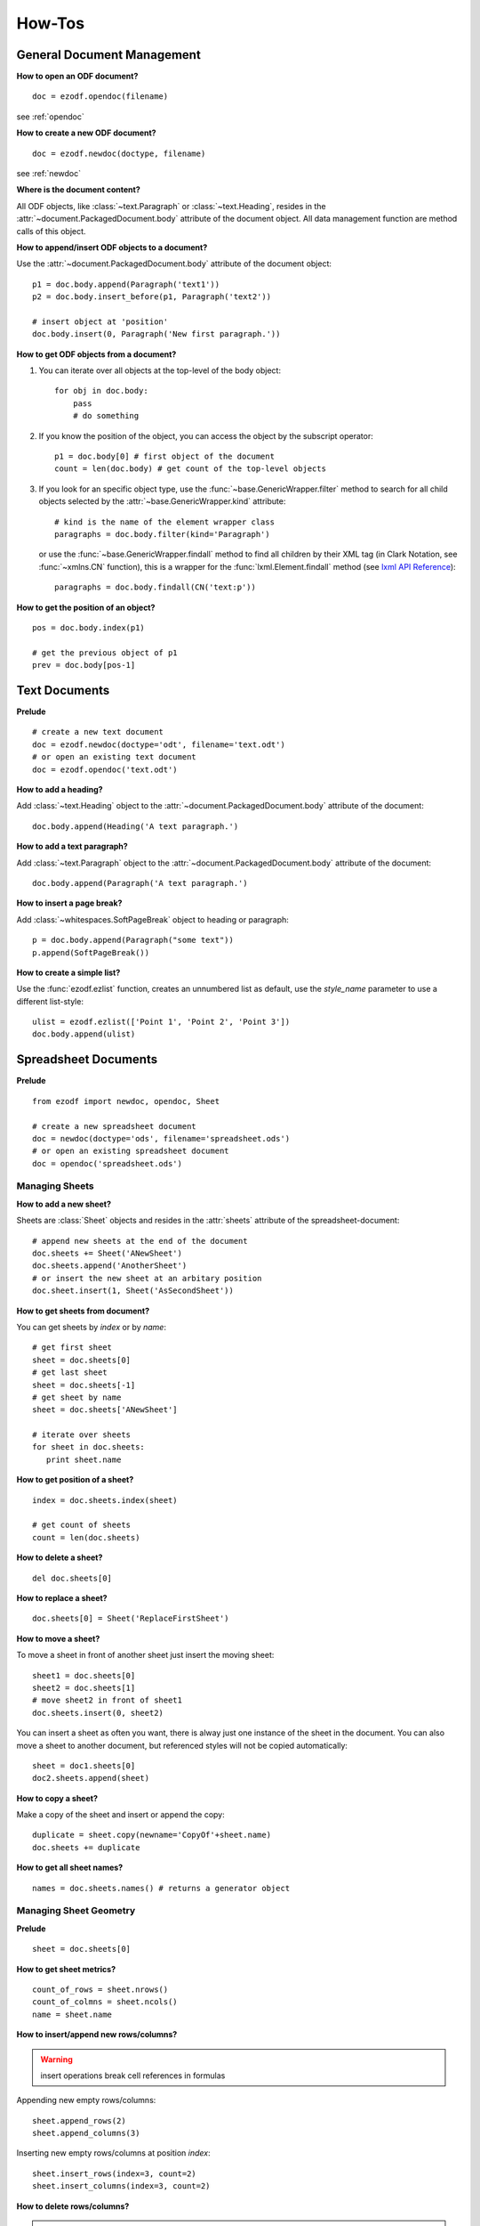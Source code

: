 How-Tos
=======

.. _howtos_general:

General Document Management
---------------------------

**How to open an ODF document?**

::

   doc = ezodf.opendoc(filename)

see :ref:`opendoc`

**How to create a new ODF document?**

::

   doc = ezodf.newdoc(doctype, filename)

see :ref:`newdoc`

**Where is the document content?**

All ODF objects, like :class:`~text.Paragraph` or :class:`~text.Heading`, resides
in the :attr:`~document.PackagedDocument.body` attribute of the document object.
All data management function are method calls of this object.

**How to append/insert ODF objects to a document?**

Use the :attr:`~document.PackagedDocument.body` attribute of the document object::

    p1 = doc.body.append(Paragraph('text1'))
    p2 = doc.body.insert_before(p1, Paragraph('text2'))

    # insert object at 'position'
    doc.body.insert(0, Paragraph('New first paragraph.'))

**How to get ODF objects from a document?**

1. You can iterate over all objects at the top-level of the body object::

       for obj in doc.body:
           pass
           # do something

2. If you know the position of the object, you can access the object by the
   subscript operator::

       p1 = doc.body[0] # first object of the document
       count = len(doc.body) # get count of the top-level objects

3. If you look for an specific object type, use the :func:`~base.GenericWrapper.filter`
   method to search for all child objects selected by the :attr:`~base.GenericWrapper.kind`
   attribute::

      # kind is the name of the element wrapper class
      paragraphs = doc.body.filter(kind='Paragraph')

   or use the :func:`~base.GenericWrapper.findall` method to find all children
   by their XML tag (in Clark Notation, see :func:`~xmlns.CN` function), this is
   a wrapper for the :func:`lxml.Element.findall` method (see `lxml API Reference`_)::

      paragraphs = doc.body.findall(CN('text:p'))

**How to get the position of an object?**

::

   pos = doc.body.index(p1)

   # get the previous object of p1
   prev = doc.body[pos-1]

.. _howtos_text:

Text Documents
--------------

**Prelude**

::

   # create a new text document
   doc = ezodf.newdoc(doctype='odt', filename='text.odt')
   # or open an existing text document
   doc = ezodf.opendoc('text.odt')

**How to add a heading?**

Add :class:`~text.Heading` object to the :attr:`~document.PackagedDocument.body`
attribute of the document::

   doc.body.append(Heading('A text paragraph.')

**How to add a text paragraph?**

Add :class:`~text.Paragraph` object to the :attr:`~document.PackagedDocument.body`
attribute of the document::

   doc.body.append(Paragraph('A text paragraph.')

**How to insert a page break?**

Add :class:`~whitespaces.SoftPageBreak` object to heading or paragraph::

   p = doc.body.append(Paragraph("some text"))
   p.append(SoftPageBreak())

**How to create a simple list?**

Use the :func:`ezodf.ezlist` function, creates an unnumbered list as default, use
the `style_name` parameter to use a different list-style::

   ulist = ezodf.ezlist(['Point 1', 'Point 2', 'Point 3'])
   doc.body.append(ulist)

.. _howtos_spreadsheet:

Spreadsheet Documents
---------------------

**Prelude**

::

   from ezodf import newdoc, opendoc, Sheet

   # create a new spreadsheet document
   doc = newdoc(doctype='ods', filename='spreadsheet.ods')
   # or open an existing spreadsheet document
   doc = opendoc('spreadsheet.ods')

.. _howtos_sheets:

Managing Sheets
~~~~~~~~~~~~~~~

**How to add a new sheet?**

Sheets are :class:`Sheet` objects and resides in the :attr:`sheets` attribute
of the spreadsheet-document::

   # append new sheets at the end of the document
   doc.sheets += Sheet('ANewSheet')
   doc.sheets.append('AnotherSheet')
   # or insert the new sheet at an arbitary position
   doc.sheet.insert(1, Sheet('AsSecondSheet'))

**How to get sheets from document?**

You can get sheets by `index` or by `name`::

   # get first sheet
   sheet = doc.sheets[0]
   # get last sheet
   sheet = doc.sheets[-1]
   # get sheet by name
   sheet = doc.sheets['ANewSheet']

   # iterate over sheets
   for sheet in doc.sheets:
      print sheet.name

**How to get position of a sheet?**

::

   index = doc.sheets.index(sheet)

   # get count of sheets
   count = len(doc.sheets)

**How to delete a sheet?**

::

   del doc.sheets[0]

**How to replace a sheet?**

::

   doc.sheets[0] = Sheet('ReplaceFirstSheet')

**How to move a sheet?**

To move a sheet in front of another sheet just insert the moving sheet::

   sheet1 = doc.sheets[0]
   sheet2 = doc.sheets[1]
   # move sheet2 in front of sheet1
   doc.sheets.insert(0, sheet2)

You can insert a sheet as often you want, there is alway just one instance of
the sheet in the document. You can also move a sheet to another document, but
referenced styles will not be copied automatically::

   sheet = doc1.sheets[0]
   doc2.sheets.append(sheet)

**How to copy a sheet?**

Make a copy of the sheet and insert or append the copy::

   duplicate = sheet.copy(newname='CopyOf'+sheet.name)
   doc.sheets += duplicate

**How to get all sheet names?**

::

   names = doc.sheets.names() # returns a generator object

.. _howtos_sheet_geometry:

Managing Sheet Geometry
~~~~~~~~~~~~~~~~~~~~~~~

**Prelude**

::

   sheet = doc.sheets[0]

**How to get sheet metrics?**

::

   count_of_rows = sheet.nrows()
   count_of_colmns = sheet.ncols()
   name = sheet.name

**How to insert/append new rows/columns?**

.. warning::

   insert operations break cell references in formulas

Appending new empty rows/columns::

   sheet.append_rows(2)
   sheet.append_columns(3)

Inserting new empty rows/columns at position `index`::

   sheet.insert_rows(index=3, count=2)
   sheet.insert_columns(index=3, count=2)

**How to delete rows/columns?**

.. warning::

    delete operations break cell references in formulas

::

   sheet.delete_rows(index=3, count=2)
   sheet.delete_columns(index=3, count=2)

.. _howtos_sheet_content:

Managing Sheet Content
~~~~~~~~~~~~~~~~~~~~~~

**Prelude**

::

   sheet = doc.sheets[0]

**How to reference cells?**

Cells are referenced by a (row, column) tuple or by classsic spreadsheet
references like ``'A1'`` for cell (0, 0), letters stands for
columns, numbers stands for rows, and as you see the row/column index is zero-based,
where classic references start with row = ``'1'`` and column = ``'A'``.

**How to get the cell content?**

The cell content is manged by the :class:`Cell` class::

   cell = sheet['A1']
   value = cell.value
   value_type = cell.value_type

   value = sheet['A1'].value

- for ``'string'``, ``'date'`` and ``'time'``: you get `str` objects
- for ``'float'``, ``'precentage'`` and ``'currency'``: you get `float` objects
- for ``'boolean'``: you get `bool` objects

**How to modify cell content?**

::

   # for str, float and bolean values, you can ignore the value_type
   sheet['A1'].set_value('a string value')

   # setting a currency
   sheet['A1'].set_value(100, currency='EUR') # is equal to
   sheet['A1'].set_value(100, 'currency', 'EUR')

   # setting a date
   sheet['A1'].set_value('2011-02-05', 'date')
   sheet['A1'].set_value('2011-02-05T09:24:00', 'date') # /w time

   # setting a time-period 1:10:05
   sheet['A1'].set_value('PT01H10M05,0000S', 'time')

to convert date/timeperiod values see :class:`TimeParser` class. Here just a few
examples::

   from ezodf.timeparser import TimeParser

   date_object = TimeParser.parse('2011-02-05')
   datetime_object = TimeParser.parse('2011-02-05T09:24:00')
   timedelta_object = TimeParser.parse('PT01H10M05,0000S')

   # timedelta to str: 'PThhHmmMss,ffffS'
   time_period_str = str(TimeParser(timedelta_object))

**How to get rows/columns?**

::

   row0 = sheet.row(0) # as list of Cell() objects
   col0 = sheet.column(0) # as list of Cell() objects

**How to iterate over rows/columns?**

::

   for row in sheet.rows():
      print row # row is a list of Cell() objects

   for column in sheet.columns():
      print column # column is a list of Cell() objects

**How about spreadsheet calculations?**

**ezodf** has no calculation engine included, you can get/set formulas as strings,
nothing more. So display form and cell value will not be updated if content is
changed, and inserting/deleting rows/columns will also break cell references in
formulas.

.. _howtos_presentation:

Presentation Documents
----------------------

.. _howtos_drawing:

Drawing Documents
-----------------

.. _howtos_style:

Style Management
----------------

**How to use styles, while style-management is not implemented?**

In existing documents, you can use the included styles, you find the needed
``style:name`` attributes in `styles.xml` or `content.xml`, search for
``<style:style style:name="...">`` elements.

For new documents you can copy&paste styles from other documents:

- style an object with `LibreOffice` or `OpenOffice`
- save & unzip document
- in content.xml: search styled object, search the associated automatic style,
  search for ``<style:style style:name="...">`` elements
- copy style-element (``<style:style> ... </style:style>``) to clipboard

rest follows in Python, use a meaningful and unique ``style:name`` attribute::

   doc.inject_style("""... insert clipboard content ...""")

or use a document including styles as template: newdoc('odt', template='template.odt')

to apply the style, just use the name associated by the `style:name` attribute::

   doc.append(Paragraph("some text", style_name='...'))


.. _lxml API Reference: http://codespeak.net/lxml/api/index.html